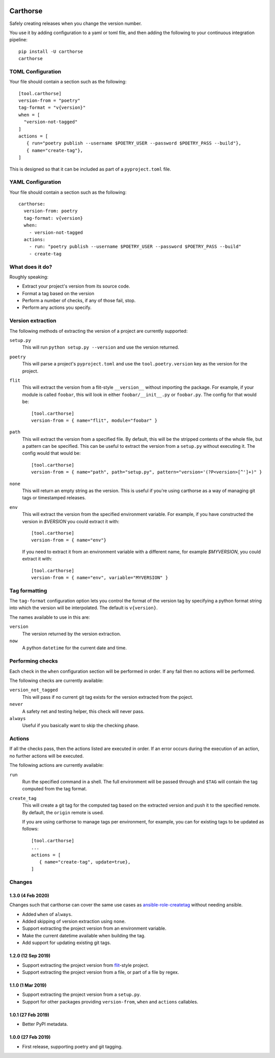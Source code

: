 |CircleCI|_

.. |CircleCI| image:: https://circleci.com/gh/cjw296/carthorse/tree/master.svg?style=shield
.. _CircleCI: https://circleci.com/gh/cjw296/carthorse/tree/master

Carthorse
=========

Safely creating releases when you change the version number.

You use it by adding configuration to a yaml or toml file, and then adding the following
to your continuous integration pipeline::

    pip install -U carthorse
    carthorse

TOML Configuration
------------------

Your file should contain a section such as the following::

    [tool.carthorse]
    version-from = "poetry"
    tag-format = "v{version}"
    when = [
      "version-not-tagged"
    ]
    actions = [
       { run="poetry publish --username $POETRY_USER --password $POETRY_PASS --build"},
       { name="create-tag"},
    ]

This is designed so that it can be included as part of a ``pyproject.toml`` file.

YAML Configuration
------------------

Your file should contain a section such as the following::

    carthorse:
      version-from: poetry
      tag-format: v{version}
      when:
        - version-not-tagged
      actions:
        - run: "poetry publish --username $POETRY_USER --password $POETRY_PASS --build"
        - create-tag

What does it do?
----------------

Roughly speaking:

- Extract your project's version from its source code.
- Format a tag based on the version
- Perform a number of checks, if any of those fail, stop.
- Perform any actions you specify.

Version extraction
------------------

The following methods of extracting the version of a project are currently supported:

``setup.py``
  This will run ``python setup.py --version`` and use the version returned.

``poetry``
  This will parse a project's ``pyproject.toml`` and use the ``tool.poetry.version``
  key as the version for the project.

``flit``
  This will extract the version from a flit-style ``__version__`` without importing
  the package. For example, if your module is called ``foobar``, this will look in either
  ``foobar/__init__.py`` or ``foobar.py``. The config for that would be::

    [tool.carthorse]
    version-from = { name="flit", module="foobar" }

``path``
  This will extract the version from a specified file. By default, this will be the stripped
  contents of the whole file, but a pattern can be specified. This can be useful to extract
  the version from a ``setup.py`` without executing it. The config would that would be::

    [tool.carthorse]
    version-from = { name="path", path="setup.py", pattern="version='(?P<version>[^']+)" }

``none``
  This will return an empty string as the version. This is useful if you're
  using carthorse as a way of managing git tags or timestamped releases.

``env``
  This will extract the version from the specified environment variable. For example,
  if you have constructed the version in `$VERSION` you could extract it with::

    [tool.carthorse]
    version-from = { name="env"}

  If you need to extract it from an environment variable with a different name, for example
  `$MYVERSION`, you could extract it with::

    [tool.carthorse]
    version-from = { name="env", variable="MYVERSION" }

Tag formatting
--------------

The ``tag-format`` configuration option lets you control the format of the version tag
by specifying a python format string into which the version will be interpolated.
The default is ``v{version}``.

The names available to use in this are:

``version``
  The version returned by the version extraction.

``now``
  A python ``datetime`` for the current date and time.

Performing checks
-----------------

Each check in the ``when`` configuration section will be performed in order. If any fail
then no actions will be performed.

The following checks are currently available:

``version_not_tagged``
  This will pass if no current git tag exists for the version extracted from the poject.

``never``
  A safety net and testing helper, this check will never pass.

``always``
 Useful if you basically want to skip the checking phase.

Actions
-------

If all the checks pass, then the actions listed are executed in order. If an error occurs
during the execution of an action, no further actions will be executed.

The following actions are currently available:

``run``
  Run the specified command in a shell. The full environment will be passed through and
  ``$TAG`` will contain the tag computed from the tag format.

``create_tag``
  This will create a git tag for the computed tag based on the extracted version and push
  it to the specified remote. By default, the ``origin`` remote is used.

  If you are using carthorse to manage tags per environment, for example, you can for existing
  tags to be updated as follows::

    [tool.carthorse]
    ...
    actions = [
       { name="create-tag", update=true},
    ]

Changes
-------

1.3.0 (4 Feb 2020)
~~~~~~~~~~~~~~~~~~

Changes such that carthorse can cover the same use cases as `ansible-role-createtag`__ without
needing ansible.

__ https://github.com/cjw296/ansible-role-createtag

- Added ``when`` of ``always``.

- Added skipping of version extraction using ``none``.

- Support extracting the project version from an environment variable.

- Make the current datetime available when building the tag.

- Add support for updating existing git tags.

1.2.0 (12 Sep 2019)
~~~~~~~~~~~~~~~~~~~

- Support extracting the project version from `flit`__-style project.

  __ https://flit.readthedocs.io/en/latest/index.html

- Support extracting the project version from a file, or part of a file by regex.

1.1.0 (1 Mar 2019)
~~~~~~~~~~~~~~~~~~

- Support extracting the project version from a ``setup.py``.

- Support for other packages providing ``version-from``, ``when`` and ``actions`` callables.

1.0.1 (27 Feb 2019)
~~~~~~~~~~~~~~~~~~~

- Better PyPI metadata.

1.0.0 (27 Feb 2019)
~~~~~~~~~~~~~~~~~~~

- First release, supporting poetry and git tagging.
